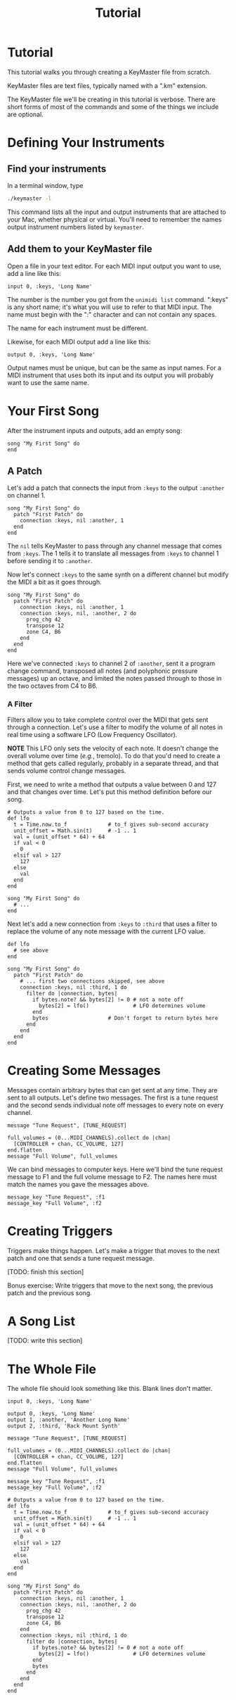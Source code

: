 #+title: Tutorial
#+html: <!--#include virtual="header.html"-->
#+options: num:nil

* Tutorial

This tutorial walks you through creating a KeyMaster file from scratch.

KeyMaster files are text files, typically named with a ".km" extension.

The KeyMaster file we'll be creating in this tutorial is verbose. There
are short forms of most of the commands and some of the things we include
are optional.

* Defining Your Instruments

** Find your instruments

In a terminal window, type

#+begin_src sh
  ./keymaster -l
#+end_src

This command lists all the input and output instruments that are attached to
your Mac, whether physical or virtual. You'll need to remember the names
output instrument numbers listed by =keymaster=.

** Add them to your KeyMaster file

Open a file in your text editor. For each MIDI input output you want to use,
add a line like this:

#+begin_src keymaster
  input 0, :keys, 'Long Name'
#+end_src

The number is the number you got from the =unimidi list= command. ":keys" is
any short name; it's what you will use to refer to that MIDI input. The name
must begin with the ":" character and can not contain any spaces.

The name for each instrument must be different.

Likewise, for each MIDI output add a line like this:

#+begin_src keymaster
  output 0, :keys, 'Long Name'
#+end_src

Output names must be unique, but can be the same as input names. For a MIDI
instrument that uses both its input and its output you will probably want to
use the same name.

* Your First Song

After the instrument inputs and outputs, add an empty song:

#+begin_src keymaster
  song "My First Song" do
  end
#+end_src

** A Patch

Let's add a patch that connects the input from =:keys= to the output
=:another= on channel 1.

#+begin_src keymaster
  song "My First Song" do
    patch "First Patch" do
      connection :keys, nil :another, 1
    end
  end
#+end_src

The =nil= tells KeyMaster to pass through any channel message that comes
from =:keys=. The 1 tells it to translate all messages from =:keys= to
channel 1 before sending it to =:another=.

Now let's connect =:keys= to the same synth on a different channel but
modify the MIDI a bit as it goes through.

#+begin_src keymaster
  song "My First Song" do
    patch "First Patch" do
      connection :keys, nil :another, 1
      connection :keys, nil, :another, 2 do
        prog_chg 42
        transpose 12
        zone C4, B6
      end
    end
  end
#+end_src

Here we've connected =:keys= to channel 2 of =:another=, sent it a program
change command, transposed all notes (and polyphonic pressure messages) up
an octave, and limited the notes passed through to those in the two octaves
from C4 to B6.

*** A Filter

Filters allow you to take complete control over the MIDI that gets sent
through a connection. Let's use a filter to modify the volume of all notes
in real time using a software LFO (Low Frequency Oscillator).

*NOTE* This LFO only sets the velocity of each note. It doesn't change the
overall volume over time (/e.g./, tremolo). To do that you'd need to create
a method that gets called regularly, probably in a separate thread, and that
sends volume control change messages.

First, we need to write a method that outputs a value between 0 and 127 and
that changes over time. Let's put this method definition before our song.

#+begin_src keymaster
  # Outputs a value from 0 to 127 based on the time.
  def lfo
    t = Time.now.to_f             # to_f gives sub-second accuracy
    unit_offset = Math.sin(t)     # -1 .. 1
    val = (unit_offset * 64) + 64
    if val < 0
      0
    elsif val > 127
      127
    else
      val
    end
  end

  song "My First Song" do
    # ...
  end
#+end_src

Next let's add a new connection from =:keys= to =:third= that uses a filter
to replace the volume of any note message with the current LFO value.

#+begin_src keymaster
  def lfo
    # see above
  end
  
  song "My First Song" do
    patch "First Patch" do
      # ... first two connections skipped, see above
      connection :keys, nil :third, 1 do
        filter do |connection, bytes|
          if bytes.note? && bytes[2] != 0 # not a note off
            bytes[2] = lfo()              # LFO determines volume
          end
          bytes                   # Don't forget to return bytes here
        end
      end
    end
  end
#+end_src

* Creating Some Messages

Messages contain arbitrary bytes that can get sent at any time. They are
sent to all outputs. Let's define two messages. The first is a tune request
and the second sends individual note off messages to every note on every
channel.

#+begin_src keymaster
  message "Tune Request", [TUNE_REQUEST]

  full_volumes = (0...MIDI_CHANNELS).collect do |chan|
    [CONTROLLER + chan, CC_VOLUME, 127]
  end.flatten
  message "Full Volume", full_volumes
#+end_src

We can bind messages to computer keys. Here we'll bind the tune request
message to F1 and the full volume message to F2. The names here must match
the names you gave the messages above.

#+begin_src keymaster
  message_key "Tune Request", :f1
  message_key "Full Volume", :f2
#+end_src

* Creating Triggers

Triggers make things happen. Let's make a trigger that moves to the next
patch and one that sends a tune request message.

[TODO: finish this section]

Bonus exercise: Write triggers that move to the next song, the previous
patch and the previous song.

* A Song List

[TODO: write this section]

* The Whole File

The whole file should look something like this. Blank lines don't matter.

#+begin_src keymaster
  input 0, :keys, 'Long Name'
  
  output 0, :keys, 'Long Name'
  output 1, :another, 'Another Long Name'
  output 2, :third, 'Rack Mount Synth'
  
  message "Tune Request", [TUNE_REQUEST]
  
  full_volumes = (0...MIDI_CHANNELS).collect do |chan|
    [CONTROLLER + chan, CC_VOLUME, 127]
  end.flatten
  message "Full Volume", full_volumes
  
  message_key "Tune Request", :f1
  message_key "Full Volume", :f2
  
  # Outputs a value from 0 to 127 based on the time.
  def lfo
    t = Time.now.to_f             # to_f gives sub-second accuracy
    unit_offset = Math.sin(t)     # -1 .. 1
    val = (unit_offset * 64) + 64
    if val < 0
      0
    elsif val > 127
      127
    else
      val
    end
  end
  
  song "My First Song" do
    patch "First Patch" do
      connection :keys, nil :another, 1
      connection :keys, nil, :another, 2 do
        prog_chg 42
        transpose 12
        zone C4, B6
      end
      connection :keys, nil :third, 1 do
        filter do |connection, bytes|
          if bytes.note? && bytes[2] != 0 # not a note off
            bytes[2] = lfo()              # LFO determines volume
          end
          bytes
        end
      end
    end
  end
#+end_src
